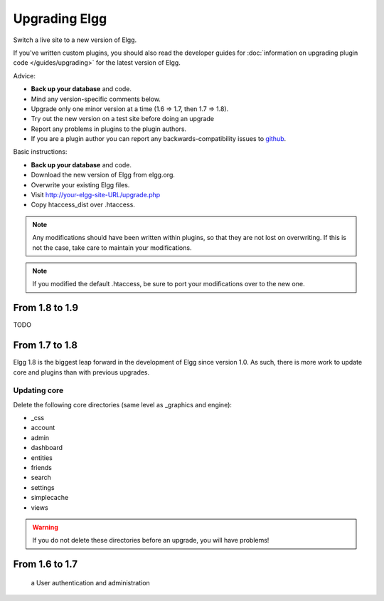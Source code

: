 Upgrading Elgg
##############

Switch a live site to a new version of Elgg.

If you've written custom plugins, you should also read the developer guides for
:doc:`information on upgrading plugin code </guides/upgrading>` for the latest version of Elgg.

Advice:

* **Back up your database** and code.
* Mind any version-specific comments below.
* Upgrade only one minor version at a time (1.6 => 1.7, then 1.7 => 1.8).
* Try out the new version on a test site before doing an upgrade
* Report any problems in plugins to the plugin authors.
* If you are a plugin author you can report any backwards-compatibility issues to `github <https://github.com/Elgg/Elgg/issues>`_.

Basic instructions:

* **Back up your database** and code.
* Download the new version of Elgg from elgg.org.
* Overwrite your existing Elgg files.
* Visit http://your-elgg-site-URL/upgrade.php
* Copy htaccess_dist over .htaccess.


.. note::

   Any modifications should have been written within plugins, so that they are not lost on overwriting.
   If this is not the case, take care to maintain your modifications. 

.. note::

   If you modified the default .htaccess, be sure to port your modifications over to the new one.

From 1.8 to 1.9
===============
TODO


From 1.7 to 1.8
===============
Elgg 1.8 is the biggest leap forward in the development of Elgg since version 1.0.
As such, there is more work to update core and plugins than with previous upgrades.

Updating core
-------------
Delete the following core directories (same level as _graphics and engine):

* _css
* account
* admin
* dashboard
* entities
* friends
* search
* settings
* simplecache
* views

.. warning::

   If you do not delete these directories before an upgrade, you will have problems!


From 1.6 to 1.7
===============



 a User authentication and administration
